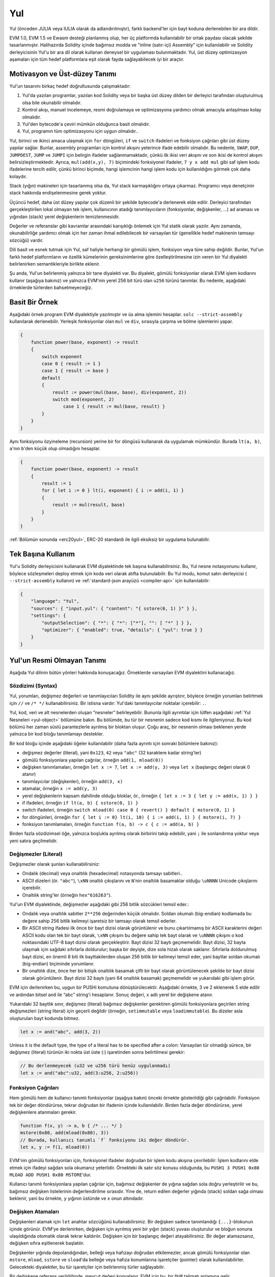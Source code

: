 .. _yul:

###
Yul
###

.. index:: ! assembly, ! asm, ! evmasm, ! yul, julia, iulia

Yul (önceden JULIA veya IULIA olarak da adlandırılmıştır), farklı backend'ler için bayt koduna derlenebilen bir ara dildir.

EVM 1.0, EVM 1.5 ve Ewasm desteği planlanmış olup, her üç platformda 
kullanılabilir bir ortak paydası olacak şekilde 
tasarlanmıştır. Halihazırda Solidity içinde bağımsız modda ve 
"inline (satır-içi) Assembly" için kullanılabilir ve Solidity derleyicisinin Yul'u bir ara dil olarak 
kullanan  deneysel bir uygulaması bulunmaktadır. Yul, üst düzey optimizasyon aşamaları için 
tüm hedef platformlara eşit olarak fayda sağlayabilecek  iyi bir araçtır.

Motivasyon ve Üst-düzey Tanımı
=====================================

Yul'un tasarımı birkaç hedef doğrultusunda çalışmaktadır:

1. Yul'da yazılan programlar, yazılan kod Solidity veya bir başka üst düzey dilden bir derleyici tarafından oluşturulmuş olsa bile okunabilir olmalıdır.
2. Kontrol akışı, manuel incelemeye, resmi doğrulamaya ve optimizasyona yardımcı olmak amacıyla anlaşılması kolay olmalıdır.
3. Yul'den bytecode'a çeviri mümkün olduğunca basit olmalıdır.
4. Yul, programın tüm optimizasyonu için uygun olmalıdır..

Yul, birinci ve ikinci amaca ulaşmak için ``for`` döngüleri, ``if`` ve ``switch`` ifadeleri 
ve fonksiyon çağrıları gibi üst düzey yapılar sağlar. Bunlar, assembly programları için 
kontrol akışını yeterince ifade edebilir olmalıdır.
Bu nedenle, ``SWAP``, ``DUP``, ``JUMPDEST``, ``JUMP`` ve ``JUMPI`` 
için belirgin ifadeler sağlanmamaktadır, çünkü ilk ikisi veri akışını ve 
son ikisi de kontrol akışını belirsizleştirmektedir. Ayrıca, ``mul(add(x,y), 7)`` biçimindeki fonksiyonel 
ifadeler, ``7 y x add mul`` gibi saf işlem kodu ifadelerine tercih edilir, 
çünkü birinci biçimde, hangi işlemcinin hangi işlem kodu için kullanıldığını görmek çok daha kolaydır.

Stack (yığın) makineleri için tasarlanmış olsa da, Yul stack karmaşıklığını ortaya çıkarmaz. 
Programcı veya denetçinin stack hakkında endişelenmesine gerek yoktur.

Üçüncü hedef, daha üst düzey yapılar çok düzenli 
bir şekilde bytecode'a derlenerek elde edilir.
Derleyici tarafından gerçekleştirilen lokal olmayan tek işlem,
kullanıcının atadığı tanımlayıcıların (fonksiyonlar, değişkenler, …) 
ad araması ve yığından (stack) yerel değişkenlerin temizlenmesidir.

Değerler ve referanslar gibi kavramlar arasındaki karışıklığı 
önlemek için Yul statik olarak yazılır. Aynı zamanda, 
okunabilirliğe yardımcı olmak için her zaman ihmal edilebilecek 
bir varsayılan tür (genellikle hedef makinenin tamsayı sözcüğü) vardır.

Dili basit ve esnek tutmak için Yul, saf haliyle herhangi 
bir gömülü işlem, fonksiyon veya türe sahip değildir.
Bunlar, Yul'un farklı hedef platformların ve özellik kümelerinin 
gereksinimlerine göre özelleştirilmesine izin veren 
bir Yul diyalekti belirlenirken semantikleriyle birlikte eklenir.

Şu anda, Yul'un belirlenmiş yalnızca bir tane diyalekti var. Bu diyalekt, 
gömülü fonksiyonlar olarak EVM işlem kodlarını kullanır (aşağıya bakınız) 
ve yalnızca EVM'nin yerel 256 bit türü olan ``u256`` türünü tanımlar. 
Bu nedenle, aşağıdaki örneklerde türlerden bahsetmeyeceğiz.


Basit Bir Örnek
==============

Aşağıdaki örnek program EVM diyalektiyle yazılmıştır ve üs alma işlemini hesaplar.
``solc --strict-assembly`` kullanılarak derlenebilir.
Yerleşik fonksiyonlar olan ``mul`` ve ``div``, sırasıyla çarpma ve bölme işlemlerini yapar.

.. code-block:: yul

    {
        function power(base, exponent) -> result
        {
            switch exponent
            case 0 { result := 1 }
            case 1 { result := base }
            default
            {
                result := power(mul(base, base), div(exponent, 2))
                switch mod(exponent, 2)
                    case 1 { result := mul(base, result) }
            }
        }
    }

Aynı fonksiyonu özyineleme (recursion) yerine bir for döngüsü 
kullanarak da uygulamak mümkündür. Burada ``lt(a, b)``, ``a``'nın ``b``'den küçük olup olmadığını hesaplar. 


.. code-block:: yul

    {
        function power(base, exponent) -> result
        {
            result := 1
            for { let i := 0 } lt(i, exponent) { i := add(i, 1) }
            {
                result := mul(result, base)
            }
        }
    }

:ref:`Bölümün sonunda <erc20yul>`, ERC-20 standardı ile ilgili eksiksiz bir uygulama bulunabilir.



Tek Başına Kullanım
=================

Yul'u Solidity derleyicisini kullanarak EVM diyalektinde tek başına kullanabilirsiniz. 
Bu, Yul nesne notasyonunu kullanır, böylece sözleşmeleri deploy etmek için koda veri 
olarak atıfta bulunulabilir. Bu Yul modu, komut satırı derleyicisi 
( ``--strict-assembly`` kullanın) ve :ref:`standard-json arayüzü <compiler-api>` için kullanılabilir:

.. code-block:: json

    {
        "language": "Yul",
        "sources": { "input.yul": { "content": "{ sstore(0, 1) }" } },
        "settings": {
            "outputSelection": { "*": { "*": ["*"], "": [ "*" ] } },
            "optimizer": { "enabled": true, "details": { "yul": true } }
        }
    }

.. uyarı::

    Yul aktif geliştirme aşamasındadır ve bayt kodu oluşturma, yalnızca hedef olarak EVM 1.0 
    ile Yul'un EVM diyalekti için tam olarak uygulanabilir.


Yul'un Resmi Olmayan Tanımı
===========================

Aşağıda Yul dilinin bütün yönleri hakkında konuşacağız. Örneklerde varsayılan EVM diyalektini kullanacağız.

Sözdizimi (Syntax)
------

Yul, yorumları, değişmez değerleri ve tanımlayıcıları Solidity ile aynı şekilde ayrıştırır,
böylece örneğin yorumları belirtmek için  ``//`` ve ``/* */`` kullanabilirsiniz.  
Bir istisna vardır: Yul'daki tanımlayıcılar noktalar içerebilir: ``.``.

Yul, kod, veri ve alt nesnelerden oluşan “nesneler” belirleyebilir. 
Bununla ilgili ayrıntılar için lütfen aşağıdaki :ref:`Yul Nesneleri <yul-object>` bölümüne bakın. 
Bu bölümde, bu tür bir nesnenin sadece kod kısmı ile ilgileniyoruz.
Bu kod bölümü her zaman süslü parantezlerle ayrılmış bir bloktan oluşur. 
Çoğu araç, bir nesnenin olması beklenen yerde yalnızca bir 
kod bloğu tanımlamayı destekler.

Bir kod bloğu içinde aşağıdaki öğeler kullanılabilir 
(daha fazla ayrıntı için sonraki bölümlere bakınız):

- değişmez değerler (literal), yani ``0x123``, ``42`` veya ``"abc"`` (32 karaktere kadar string'ler)
- gömülü fonksiyonlara yapılan çağrılar, örneğin ``add(1, mload(0))``
- değişken tanımlamaları, örneğin ``let x := 7``, ``let x := add(y, 3)`` veya ``let x`` (başlangıç değeri olarak 0 atanır)
- tanımlayıcılar (değişkenler), örneğin ``add(3, x)``
- atamalar, örneğin ``x := add(y, 3)``
- yerel değişkenlerin kapsam dahilinde olduğu bloklar, ör., örneğin ``{ let x := 3 { let y := add(x, 1) } }``
- if ifadeleri, örneğin ``if lt(a, b) { sstore(0, 1) }``
- switch ifadeleri, örneğin ``switch mload(0) case 0 { revert() } default { mstore(0, 1) }``
- for döngünleri, örneğin ``for { let i := 0} lt(i, 10) { i := add(i, 1) } { mstore(i, 7) }``
- fonksiyon tanımlamaları, örneğin ``function f(a, b) -> c { c := add(a, b) }``

Birden fazla sözdizimsel öğe, yalnızca boşlukla ayrılmış olarak birbirini 
takip edebilir, yani ``;`` ile sonlandırma yoktur veya yeni satıra geçilmelidir.

Değişmezler (Literal)
--------

Değişmezler olarak şunları kullanabilirsiniz:

- Ondalık (decimal) veya onaltılık (hexadecimal) notasyonda tamsayı sabitleri..

- ASCII dizeleri (ör. ``"abc"``), ``\xNN`` onaltılı çıkışlarını ve ``N``'nin onaltılık basamaklar olduğu ``\uNNNN`` Unicode çıkışlarını içerebilir.

- Onaltılık string'ler (örneğin ``hex"616263"``).

Yul'un EVM diyalektinde, değişmezler aşağıdaki gibi 256 bitlik sözcükleri temsil eder.:

- Ondalık veya onaltılık sabitler ``2**256`` değerinden küçük olmalıdır.
  Soldan okumalı (big-endian) kodlamada bu değere sahip 256 bitlik kelimeyi işaretsiz bir tamsayı olarak temsil ederler.

- Bir ASCII string ifadesi ilk önce bir bayt dizisi olarak görüntülenir 
  ve bunu çıkartılmamış bir ASCII karakterini değeri 
  ASCII kodu olan tek bir bayt olarak, ``\xNN`` çıkışını bu değere sahip tek bayt olarak
  ve ``\uNNNN`` çıkışını o kod noktasındaki UTF-8 bayt dizisi olarak gerçekleştirir.
  Bayt dizisi 32 baytı geçmemelidir. 
  Bayt dizisi, 32 bayta ulaşmak için sağdaki sıfırlarla doldurulur; 
  başka bir deyişle, dize sola hizalı olarak saklanır. Sıfırlarla doldurulmuş bayt dizisi, 
  en önemli 8 biti ilk bayttakilerden oluşan 256 bitlik bir kelimeyi temsil eder, 
  yani baytlar soldan okumalı (big-endian) biçiminde yorumlanır.

- Bir onaltılık dize, önce her bir bitişik onaltılık basamak çifti 
  bir bayt olarak görüntülenecek şekilde bir bayt dizisi olarak görüntülenir. 
  Bayt dizisi 32 baytı (yani 64 onaltılık basamak) geçmemelidir ve yukarıdaki gibi işlem görür.

EVM için derlenirken bu, uygun bir PUSHi komutuna dönüştürülecektir. 
Aşağıdaki örnekte, 3 ve 2 eklenerek 5 elde edilir 
ve ardından bitsel ``and`` ile “abc” string'i hesaplanır. 
Sonuç değeri, ``x`` adlı yerel bir değişkene atanır.

Yukarıdaki 32 baytlık sınır, değişmez (literal) bağımsız değişkenler gerektiren gömülü 
fonksiyonlara geçirilen string değişmezleri (string literal) için geçerli değildir 
(örneğin, ``setimmutable`` veya ``loadimmutable``). Bu dizeler asla oluşturulan bayt kodunda bitmez.

.. code-block:: yul

    let x := and("abc", add(3, 2))

Unless it is the default type, the type of a literal
has to be specified after a colon:
Varsayılan tür olmadığı sürece, bir değişmez (literal) türünün 
iki nokta üst üste (:) işaretinden sonra belirtilmesi gerekir:

.. code-block:: yul

    // Bu derlenmeyecek (u32 ve u256 türü henüz uygulanmadı)
    let x := and("abc":u32, add(3:u256, 2:u256))


Fonksiyon Çağrıları
--------------

Hem gömülü hem de kullanıcı tanımlı fonksiyonlar (aşağıya bakın)
önceki örnekte gösterildiği gibi çağrılabilir.
Fonksiyon tek bir değer döndürürse, tekrar doğrudan bir ifadenin 
içinde kullanılabilir. Birden fazla değer döndürürse, 
yerel değişkenlere atanmaları gerekir.

.. code-block:: yul

    function f(x, y) -> a, b { /* ... */ }
    mstore(0x80, add(mload(0x80), 3))
    // Burada, kullanıcı tanımlı `f` fonksiyonu iki değer döndürür.
    let x, y := f(1, mload(0))

EVM'nin gömülü fonksiyonları için, fonksiyonel ifadeler 
doğrudan bir işlem kodu akışına çevrilebilir: 
İşlem kodlarını elde etmek için ifadeyi sağdan sola 
okumanız yeterlidir. Örnekteki ilk satır söz konusu olduğunda, 
bu ``PUSH1 3 PUSH1 0x80 MLOAD ADD PUSH1 0x80 MSTORE``'dur.

Kullanıcı tanımlı fonksiyonlara yapılan çağrılar için, 
bağımsız değişkenler de yığına sağdan sola doğru yerleştirilir 
ve bu, bağımsız değişken listelerinin değerlendirilme sırasıdır. 
Yine de, return edilen değerler yığında (stack) soldan sağa olması beklenir, 
yani bu örnekte, ``y`` yığının üstünde ve ``x`` onun altındadır.

Değişken Atamaları
---------------------

Değişkenleri atamak için ``let`` anahtar sözcüğünü kullanabilirsiniz. 
Bir değişken sadece tanımlandığı ``{...}``-blokunun içinde görünür. 
EVM'ye derlenirken, değişken için ayrılmış yeni bir yığın (stack) 
yuvası oluşturulur ve bloğun sonuna ulaşıldığında otomatik 
olarak tekrar kaldırılır. Değişken için bir başlangıç 
değeri atayabilirsiniz. Bir değer atamazsanız, 
değişken sıfıra eşitlenerek başlatılır.

Değişkenler yığında depolandığından, belleği veya hafızayı 
doğrudan etkilemezler, ancak gömülü fonksiyonlar olan ``mstore``, 
``mload``, ``sstore`` ve ``sload``'da belleğe veya hafıza 
konumlarına işaretçiler (pointer) olarak kullanılabilirler. Gelecekteki 
diyalektler, bu tür işaretçiler için belirlenmiş türler sağlayabilir.

Bir değişkene referans verildiğinde, mevcut değeri kopyalanır. 
EVM için bu, bir ``DUP`` talimatı anlamına gelir.

.. code-block:: yul

    {
        let zero := 0
        let v := calldataload(zero)
        {
            let y := add(sload(v), 1)
            v := y
        } // y burada "serbest bırakılmıştır"
        sstore(v, zero)
    } // v ve sıfır burada "serbest bırakılmıştır"


Atanan değişkenin varsayılan (default) türden farklı bir türde olması gerekiyorsa, 
iki nokta üst üste işareti ile bunu belirtirsiniz. Ayrıca, birden 
çok değer döndüren bir fonksiyon çağrısından atama yaptığınızda, 
tek bir ifadede birden çok değişken atayabilirsiniz.

.. code-block:: yul

    // Bu derlenmeyecek (u32 ve u256 türü henüz uygulanmadı)
    {
        let zero:u32 := 0:u32
        let v:u256, t:u32 := f()
        let x, y := g()
    }

Optimize edici ayarlarına bağlı olarak derleyici, 
değişken hala kod bloğu kapsamında olsa bile, son kez kullanıldıktan 
sonra yığın yuvalarını serbest bırakabilir.


Atamalar
-----------

Değişkenler, tanımlarından sonra ``:=`` operatörü kullanılarak 
atanabilir. Aynı anda birden fazla değişken atamak mümkündür. 
Bunun için değerlerin sayı ve türlerinin eşleşmesi gerekir. 
Birden çok return parametresi olan bir fonksiyondan döndürülen 
değerleri atamak istiyorsanız, birden çok değişken 
tanımlamanız gerekir. Aynı değişken, bir atamanın 
sol tarafında birden çok kez bulunamaz, 
örn. ``x, x := f()`` geçersizdir.

.. code-block:: yul

    let v := 0
    // v değişkenini tekrar atama
    v := 2
    let t := add(v, 2)
    function f() -> a, b { }
    // birden çok değer atama
    v, t := f()


If
--

if ifadesi, koşullu olarak kod çalıştırmak için kullanılabilir. 
“else” bloğu tanımlanamaz. Birden fazla alternatife ihtiyacınız varsa, 
bunun yerine "switch" kullanmayı düşünebilirsiniz (aşağıya göz atın).

.. code-block:: yul

    if lt(calldatasize(), 4) { revert(0, 0) }

Kod bloğu için süslü parantez gereklidir.

Switch
------

if ifadesinin genişletilmiş bir versiyonu olarak bir switch 
ifadesi kullanabilirsiniz. Switch, bir ifadenin değerini alır ve onu birkaç 
değişmez sabitle karşılaştırır. Eşleşen sabite karşılık gelen kısım değerlendirmeye alınır. 
Diğer programlama dillerinin aksine, güvenlik nedeniyle, kontrol akışı 
bir durumdan diğerine devam etmez. Değişmez sabitlerin hiçbiri eşleşmezse 
alınan ve ``default`` olarak adlandırılan bir varsayılan ifade veya bir alternatif durum olabilir.

.. code-block:: yul

    {
        let x := 0
        switch calldataload(4)
        case 0 {
            x := calldataload(0x24)
        }
        default {
            x := calldataload(0x44)
        }
        sstore(0, div(x, 2))
    }

Switch ifadesindeki case'ler süslü parantezle çevrelenmez, ancak case'lerin kod blokları
için süslü parantezle çevreleme zorunluluğu vardır.

Döngüler (Loop)
-----

Yul, bir başlatma bölümü, bir koşul, 
bir iterasyon sonrası bölümü ve bir kod gövdesi içeren
döngüleri destekler. Koşul bölümü bir ifade 
olmalıdır, diğer üçü ise bloklar şeklindedir. Başlatma bölümünde herhangi 
bir değişken en üst düzeyde atanırsa, bu 
değişkenlerin kapsamı döngünün diğer tüm bölümlerine kadar genişler.

``break`` ve ``continue`` ifadeleri kod gövdesinde sırasıyla döngüden çıkmak 
veya iterasyon sonrası bölümüne atlamak için kullanılabilir.

Aşağıdaki örnek, bellekteki bir alanın toplamını hesaplar.

.. code-block:: yul

    {
        let x := 0
        for { let i := 0 } lt(i, 0x100) { i := add(i, 0x20) } {
            x := add(x, mload(i))
        }
    }

For döngüleri, while döngülerinin yerine de kullanılabilir: 
Başlatma ve iterasyon sonrası bölümlerini boş bırakmanız yeterlidir.

.. code-block:: yul

    {
        let x := 0
        let i := 0
        for { } lt(i, 0x100) { } {     // while(i < 0x100)
            x := add(x, mload(i))
            i := add(i, 0x20)
        }
    }

Fonksiyon Atamaları
---------------------

Yul, fonksiyonların tanımlanmasına izin verir. Bunlar, hiçbir zaman bir 
sözleşmenin harici arayüzünün parçası olmadıkları ve Solidity fonksiyonlarından ayrı 
bir ad alanının parçası oldukları için Solidity'deki fonksiyonlarla karıştırılmamalıdır.

EVM için, Yul fonksiyonları bağımsız değişkenlerini (ve bir return PC'sini) 
yığından alır ve ayrıca sonuçları yığına koyar. 
Kullanıcı tanımlı fonksiyonlar ve gömülü fonksiyonlar tam olarak aynı şekilde çağrılır.

Fonksiyonlar herhangi bir yerde tanımlanabilir ve tanımlandıkları 
blokta görülebilir olurlar. Bir fonksiyonun içinde, o fonksiyonun 
dışında tanımlanan yerel değişkenlere erişemezsiniz.

Fonksiyonlar, Solidity'ye benzer şekilde parametreleri atar ve değişkenleri döndürür. 
Bir değer döndürmek için, onu return değişken(ler)ine atarsınız.

Birden çok değer döndüren bir fonksiyonu çağırırsanız, bunları
 ``a, b := f(x)`` veya ``let a, b := f(x)`` kullanarak birden çok değişkene atamanız gerekir.

``leave`` ifadesi, geçerli fonksiyondan çıkmak için kullanılabilir. 
Diğer dillerdeki ``return`` ifadesi gibi çalışır, sadece döndürmek için 
bir değer almaz, sadece fonksiyonlardan çıkar ve fonksiyon, dönüş (return) 
değişkenlerine o anda atanmış olan değerleri döndürür.

EVM diyalektinin, yalnızca geçerli yul fonksiyonundan değil, 
tam çalıştırma bağlamından (dahili mesaj çağrısı) çıkan 
``return`` adlı gömülü bir fonksiyonu olduğunu unutmayın.

Aşağıdaki örnek, power adlı fonksiyonun kare-ve-çarpma yöntemiyle bir uygulamasıdır.

.. code-block:: yul

    {
        function power(base, exponent) -> result {
            switch exponent
            case 0 { result := 1 }
            case 1 { result := base }
            default {
                result := power(mul(base, base), div(exponent, 2))
                switch mod(exponent, 2)
                    case 1 { result := mul(base, result) }
            }
        }
    }

Yul Tanımlaması
====================

Bu bölüm Yul kodunu resmi olarak açıklar. Yul kodu genellikle 
kendi bölümlerinde açıklandığı üzere Yul nesnelerinin içine yerleştirilir.

.. code-block:: none

    Block = '{' Statement* '}'
    Statement =
        Block |
        FunctionDefinition |
        VariableDeclaration |
        Assignment |
        If |
        Expression |
        Switch |
        ForLoop |
        BreakContinue |
        Leave
    FunctionDefinition =
        'function' Identifier '(' TypedIdentifierList? ')'
        ( '->' TypedIdentifierList )? Block
    VariableDeclaration =
        'let' TypedIdentifierList ( ':=' Expression )?
    Assignment =
        IdentifierList ':=' Expression
    Expression =
        FunctionCall | Identifier | Literal
    If =
        'if' Expression Block
    Switch =
        'switch' Expression ( Case+ Default? | Default )
    Case =
        'case' Literal Block
    Default =
        'default' Block
    ForLoop =
        'for' Block Expression Block Block
    BreakContinue =
        'break' | 'continue'
    Leave = 'leave'
    FunctionCall =
        Identifier '(' ( Expression ( ',' Expression )* )? ')'
    Identifier = [a-zA-Z_$] [a-zA-Z_$0-9.]*
    IdentifierList = Identifier ( ',' Identifier)*
    TypeName = Identifier
    TypedIdentifierList = Identifier ( ':' TypeName )? ( ',' Identifier ( ':' TypeName )? )*
    Literal =
        (NumberLiteral | StringLiteral | TrueLiteral | FalseLiteral) ( ':' TypeName )?
    NumberLiteral = HexNumber | DecimalNumber
    StringLiteral = '"' ([^"\r\n\\] | '\\' .)* '"'
    TrueLiteral = 'true'
    FalseLiteral = 'false'
    HexNumber = '0x' [0-9a-fA-F]+
    DecimalNumber = [0-9]+


Dilbilgisi ile İlgili Kısıtlamalar
---------------------------

Doğrudan dilbilgisi tarafından dayatılanların dışında, 
aşağıdaki kısıtlamalar geçerlidir:

Switc ifadelerinin en az bir case'i (durumu) olmalıdır (default case dahil). 
Tüm case değerlerinin aynı türe ve farklı değerlere sahip olması gerekir. 
İfade türünün tüm olası değerleri kapsam dahilindeyse, default bir case 
ifadesine izin verilmez (yani, hem doğru hem de yanlış bir duruma sahip 
bir ``bool`` ifadesine sahip bir switch, default bir case'e izin vermez).

Her ifade sıfır veya daha fazla değer olarak ele alınır. 
Tanımlayıcılar (identifier) ve Değişmez Değerler (literal) tam 
bir değer olarak ele alınır ve fonksiyon çağrıları, 
çağrılan fonksiyonun return değişkenlerinin sayısına eşit sayıda değer olarak ele alınır.

Değişken bildirimlerinde ve atamalarında, 
eğer varsa sağ taraftaki ifadenin, 
sol taraftaki değişkenlerin sayısına eşit sayıda değer alması gerekir. 
Bu, birden fazla değeri ele alan bir ifadeye 
izin verilen tek durumdur. Aynı değişken 
adı, bir atamanın veya değişken bildiriminin 
sol tarafında birden fazla olamaz.

Aynı zamanda komut olan ifadeler (yani blok seviyesinde) 
0 değeri olarak değerlendirilmelidir.

Diğer tüm durumlarda, ifadeler tam olarak tek bir değere göre ele alınmalıdır.

``continue`` veya ``break`` ifadesi yalnızca aşağıdaki gibi bir for-loop gövdesi içinde kullanılabilir. 
İfadeyi içeren en içteki loop döngüsünü düşünün. 
Döngü ve ifade aynı fonksiyonda olmalı veya her ikisi de en üst seviyede olmalıdır. 
İfade, loop döngüsünün gövde bloğunda olmalıdır; 
döngünün başlatma bloğunda veya güncelleme bloğunda olamaz. 
Bu kısıtlamanın yalnızca ``continue`` veya ``break`` deyimini içeren en 
içteki döngü için geçerli olduğunu vurgulamakta fayda var: 
bu en içteki döngü (loop) ve dolayısıyla ``continue`` veya ``break`` ifadesi, 
bir dış döngünün herhangi bir yerinde, muhtemelen bir dış döngünün başlatma bloğunda 
veya güncelleme bloğunda görünebilir. Örneğin, aşağıdakiler yasaldır, çünkü ``break``, 
dış döngünün güncelleme bloğunda da meydana gelmesine rağmen, 
iç döngünün gövde bloğunda meydana gelir:

.. code-block:: yul

    for {} true { for {} true {} { break } }
    {
    }

For döngüsünün koşul kısmı tam olarak bir değere göre değerlendirilmelidir.

``leave`` ifadesi yalnızca bir fonksiyon içinde kullanılabilir.

Fonksiyonlar, döngü başlatma blokları söz konusu olduğunda herhangi bir yerde tanımlanamaz.

Değişmezler kendi türlerinden daha büyük olamaz. Tanımlanan en büyük tür 256 bit genişliğindedir.

Atamalar ve fonksiyon çağrıları sırasında ilgili değerlerin türlerinin eşleşmesi gerekir. 
Örtülü (implicit) tür dönüşümü yoktur. Genel olarak tür dönüştürme, yalnızca diyalekt 
bir türün değerini alan ve farklı bir türün değerini döndüren 
uygun bir gömülü fonksiyon sağladığında gerçekleştirilebilir.

Kapsam Belirleme Kuralları
-------------

Yul'daki kapsamlar (scope) Bloklara bağlıdır (fonksiyonlar ve aşağıda açıklandığı 
gibi for döngüsü hariç) ve tüm bildirimler 
(``FunctionDefinition``, ``VariableDeclaration``) 
bu kapsamlara yeni tanımlayıcılar (identifier) getirir.

Tanımlayıcılar, tanımlandıkları blokta görünürler 
(tüm alt düğümler ve alt bloklar dahil): fonksiyonlar tüm blokta 
(hatta tanımlandıkları yerden önce bile) görünürken, değişkenler 
yalnızca ``VariableDeclaration``'dan sonraki ifadeden başlayarak görünür.

Özellikle, değişkenlere kendi değişken 
atamalarının sağ tarafında referans verilemez. 
Fonksiyonlara, atamalarından önce 
referans verilebilir (eğer görünürlerse).


Genel kapsam belirleme kuralının bir istisnası olarak, 
for döngüsünün  "init" bölümünün (ilk blok) kapsamı, for döngüsünün diğer tüm bölümlerini içine alır. 
Bu, init bölümünde bildirilen (ancak init parçasının içindeki bir bloğun içerisinde değil) 
değişkenlerin ve fonksiyonların for döngüsünün diğer tüm bölümlerinde görünür olduğu anlamına gelir.

For döngüsünün diğer bölümlerinde bildirilen tanımlayıcılar, normal 
sözdizimsel kapsam belirleme kurallarına uyar.

Bu demektir ki ``for { I... } C { P... } { B... }`` şeklindeki bir for döngüsü
 ``{ I... for {} C { P... } { B... } }`` ifadesine eşittir.

Fonksiyonların parametreleri ve return parametreleri fonksiyon 
gövdesinde görünür ve isimleri farklı olmalıdır.

Fonksiyonların içinde, o fonksiyonun dışında bildirilen 
bir değişkene referans vermek mümkün değildir.

Gölgelemeye (shadowing) izin verilmez, yani aynı ada sahip başka bir tanımlayıcının da 
görünür olduğu bir noktada, geçerli işlevin dışında bildirildiği için 
ona başvurmak mümkün olmasa bile bir tanımlayıcı (identifier) atayamazsınız.

Resmi Şartname
--------------------

AST'nin çeşitli düğümlerinde aşırı yüklenmiş bir E değerlendirme fonksiyonu 
sağlayarak resmi olarak Yul'u tanımlarız. Gömülü fonksiyonların yan etkileri olabileceğinden, 
E iki durum nesnesini (state object) ve AST düğümünü alır ve iki yeni durum 
nesnesi ve değişken sayıda başka değer döndürür. 
Bu iki durum nesnesinden birisi global durum nesnesi 
(EVM bağlamında blok zincirinin belleği, depolanması ve durumudur) 
ve diğeri de yerel durum nesnesidir 
(yerel değişkenlerin durumu, yani EVM'deki yığının bir bölümü).

AST düğümü bir ifadeyse, E iki durum nesnesini ve ``break``, ``continue`` ve ``leave`` 
komutları için kullanılan bir "mod"u döndürür. 
AST düğümü bir ifadeyse, E, iki durum nesnesini 
ve ifadenin değerlendirdiği sayıda değeri döndürür.


Bu üst düzey açıklama için global durumun (state) kesin hatları belirtilmemiştir. 
L yerel durumu , ``i`` tanımlayıcılarının ``L[i] = v`` olarak 
gösterilen ``v`` değerlerine eşlenmesidir.

Bir ``v`` tanımlayıcısı (identifier) için, tanımlayıcının adı ``$v`` olsun.

AST düğümleri (node) için bir destructuring notasyonu kullanacağız.

.. code-block:: none

    E(G, L, <{St1, ..., Stn}>: Block) =
        let G1, L1, mode = E(G, L, St1, ..., Stn)
        L2, L1'in L tanımlayıcılarına bir kısıtlaması olsun
        G1, L2, mode
    E(G, L, St1, ..., Stn: Statement) =
        if n is zero:
            G, L, regular
        else:
            let G1, L1, mode = E(G, L, St1)
            eğer mode regular ise
                E(G1, L1, St2, ..., Stn)
            değilse
                G1, L1, mode
    E(G, L, FunctionDefinition) =
        G, L, regular
    E(G, L, <let var_1, ..., var_n := rhs>: VariableDeclaration) =
        E(G, L, <var_1, ..., var_n := rhs>: Assignment)
    E(G, L, <let var_1, ..., var_n>: VariableDeclaration) =
        L1 in L nin kopyası olduğu durumda L1[$var_i] = 0 for i = 1, ..., n
        G, L1, regular
    E(G, L, <var_1, ..., var_n := rhs>: Assignment) =
        let G1, L1, v1, ..., vn = E(G, L, rhs)
        L2 nin L1 in kopyası olduğu durumda L2[$var_i] = vi for i = 1, ..., n
        G, L2, regular
    E(G, L, <for { i1, ..., in } condition post body>: ForLoop) =
        if n >= 1:
            let G1, L, mode = E(G, L, i1, ..., in)
            // mode regular olmalı veya sözdizimsel kısıtlamalar nedeniyle terk edilmelidir
            eğer mode leave ise o zaman
                G1, L1 değişkenleri L, leave değişkenlerine kısıtlıdır
            değilse
                let G2, L2, mode = E(G1, L1, for {} condition post body)
                G2, L2 değişkenleri L, mode değişkenlerine kısıtlıdır
        else:
            let G1, L1, v = E(G, L, condition)
            if v is false:
                G1, L1, regular
            else:
                let G2, L2, mode = E(G1, L, body)
                if mode is break:
                    G2, L2, regular
                otherwise if mode is leave:
                    G2, L2, leave
                else:
                    G3, L3, mode = E(G2, L2, post)
                    if mode is leave:
                        G2, L3, leave
                    otherwise
                        E(G3, L3, for {} condition post body)
    E(G, L, break: BreakContinue) =
        G, L, break
    E(G, L, continue: BreakContinue) =
        G, L, continue
    E(G, L, leave: Leave) =
        G, L, leave
    E(G, L, <if condition body>: If) =
        let G0, L0, v = E(G, L, condition)
        if v is true:
            E(G0, L0, body)
        else:
            G0, L0, regular
    E(G, L, <switch condition case l1:t1 st1 ... case ln:tn stn>: Switch) =
        E(G, L, switch condition case l1:t1 st1 ... case ln:tn stn default {})
    E(G, L, <switch condition case l1:t1 st1 ... case ln:tn stn default st'>: Switch) =
        let G0, L0, v = E(G, L, condition)
        // i = 1 .. n
        // Değişmezleri (literal) değerlendirin, bağlam önemli değil
        let _, _, v1 = E(G0, L0, l1)
        ...
        let _, _, vn = E(G0, L0, ln)
        vi = v olacak şekilde en küçük i varsa:
            E(G0, L0, sti)
        else:
            E(G0, L0, st')

    E(G, L, <name>: Identifier) =
        G, L, L[$name]
    E(G, L, <fname(arg1, ..., argn)>: FunctionCall) =
        G1, L1, vn = E(G, L, argn)
        ...
        G(n-1), L(n-1), v2 = E(G(n-2), L(n-2), arg2)
        Gn, Ln, v1 = E(G(n-1), L(n-1), arg1)
        Let <function fname (param1, ..., paramn) -> ret1, ..., retm block>
        be the function of name $fname visible at the point of the call.
        Let L' be a new local state such that
        L'[$parami] = vi and L'[$reti] = 0 for all i.
        Let G'', L'', mode = E(Gn, L', block)
        G'', Ln, L''[$ret1], ..., L''[$retm]
    E(G, L, l: StringLiteral) = G, L, str(l),
        burada str, EVM diyalekti için yukarıdaki 'Değişmezler' bölümünde 
        tanımlanan string değerlendirme fonksiyonudur.
    E(G, L, n: HexNumber) = G, L, hex(n)
        burada hex, bir onaltılık (hexadecimal) basamak dizisini soldan okumalı (big endian) 
        değerine dönüştüren onaltılık değerlendirme fonksiyonudur.
    E(G, L, n: DecimalNumber) = G, L, dec(n),
        where dec is the decimal evaluation function,
        which turns a sequence of decimal digits into their big endian value
        burada dec, ondalık (decimal) basamak dizisini soldan okumalı (büyük endian) değerine 
        dönüştüren ondalık değerlendirme fonksiyonudur.

.. _opcodes:

EVM Dialect
-----------

Yul'un varsayılan lehçesi şu anda EVM'nin mevcut sürümü için olan EVM lehçesidir.
 EVM'nin bir sürümü ile birlikte. Bu lehçede kullanılabilen tek tür, 
 Ethereum Sanal Makinesinin 256 bit yerel türü olan ``u256``'dır. 
 Bu tür, lehçenin varsayılan türü olduğu için görmezden gelinebilir.

Aşağıdaki tablo tüm gömülü fonksiyonları (EVM sürümüne bağlı olarak) 
listeler ve fonksiyonun / işlem kodunun semantiğinin kısa bir 
açıklamasını sunar. Bu belge, Ethereum sanal makinesinin tam bir açıklaması 
olmak istemediği için kesin semantikleriyle ilgileniyorsanız, 
lütfen farklı bir belgeye bakınız.

``-`` ile işaretlenen işlem kodları bir sonuç döndürmez ve diğerleri tam olarak bir değer döndürür. 
``F``, ``H``, ``B``, ``C``, ``I`` ve ``L`` ile işaretlenen işlem kodları sırasıyla Frontier, Homestead, 
Byzantium, Constantinople, Istanbul veya London'dan beri mevcuttur.

Aşağıda, ``mem[a...b)``, ``a`` konumundan başlayan ancak ``b`` konumuna kadar 
olmayan bellek baytlarını belirtir ve ``storage[p]``, ``p`` yuvasındaki depolama içeriğini belirtir.

Yul, yerel değişkenleri ve kontrol akışını yönettiğinden, 
bu özelliklere müdahale eden işlem kodları mevcut değildir. Bu, ``dup`` ve ``swap`` talimatlarının 
yanı sıra ``jump`` talimatlarını, etiketleri ve ``push`` talimatlarını içerir.

+-------------------------+-----+---+-----------------------------------------------------------------+
| Komut                   |     |   | Açıklama                                                        |
+=========================+=====+===+=================================================================+
| stop()                  | `-` | F | çalışmayı durdurur, return(0, 0) ile eşdeğerdir                 |
+-------------------------+-----+---+-----------------------------------------------------------------+
| add(x, y)               |     | F | x + y                                                           |
+-------------------------+-----+---+-----------------------------------------------------------------+
| sub(x, y)               |     | F | x - y                                                           |
+-------------------------+-----+---+-----------------------------------------------------------------+
| mul(x, y)               |     | F | x * y                                                           |
+-------------------------+-----+---+-----------------------------------------------------------------+
| div(x, y)               |     | F | x / y veya 0 eğer y == 0 ise                                    |
+-------------------------+-----+---+-----------------------------------------------------------------+
| sdiv(x, y)              |     | F | x / y, ikinin tümleyenindeki işaretli sayılar için,             |
|                         |     |   | y == 0 ise 0                                                    |
+-------------------------+-----+---+-----------------------------------------------------------------+
| mod(x, y)               |     | F | x % y, y == 0 ise 0                                             |
+-------------------------+-----+---+-----------------------------------------------------------------+
| smod(x, y)              |     | F | x % y, ikinin tümleyenindeki işaretli sayılar için,             |
|                         |     |   | y == 0 ise 0                                                    |
+-------------------------+-----+---+-----------------------------------------------------------------+
| exp(x, y)               |     | F | x in y ninci kuvveti                                            |
+-------------------------+-----+---+-----------------------------------------------------------------+
| not(x)                  |     | F | x'in bit düzeyinde "değil"i (x'in her biti reddedilir)          |
+-------------------------+-----+---+-----------------------------------------------------------------+
| lt(x, y)                |     | F | x < y ise 1, değilse 0                                          |
+-------------------------+-----+---+-----------------------------------------------------------------+
| gt(x, y)                |     | F | x > y ise 1, 0 değilse 0                                        |
+-------------------------+-----+---+-----------------------------------------------------------------+
| slt(x, y)               |     | F | x < y ise 1, değilse 0, ikinin tümleyenindeki                   |
|                         |     |   | işaretli sayılar için                                           |
+-------------------------+-----+---+-----------------------------------------------------------------+
| sgt(x, y)               |     | F | x > y ise 1, değilse 0, ikinin tümleyenindeki                   |
|                         |     |   | işaretli sayılar için                                           |
+-------------------------+-----+---+-----------------------------------------------------------------+
| eq(x, y)                |     | F | x == y ise 1, değilse 0                                         |
+-------------------------+-----+---+-----------------------------------------------------------------+
| iszero(x)               |     | F | x == 0 ise 1, değilse 0                                         |
+-------------------------+-----+---+-----------------------------------------------------------------+
| and(x, y)               |     | F | x ve y için bit düzeyinde "and"                                 |
+-------------------------+-----+---+-----------------------------------------------------------------+
| or(x, y)                |     | F | x ve y için bit düzeyinde "or"                                  |
+-------------------------+-----+---+-----------------------------------------------------------------+
| xor(x, y)               |     | F | x ve y için bit düzeyinde "xor"                                 |
+-------------------------+-----+---+-----------------------------------------------------------------+
| byte(n, x)              |     | F | x'in n. baytı, burada en önemli bayt 0. bayttır                 |
+-------------------------+-----+---+-----------------------------------------------------------------+
| shl(x, y)               |     | C | y ile x bit sola mantıksal kaydırma                             |
+-------------------------+-----+---+-----------------------------------------------------------------+
| shr(x, y)               |     | C | y ile x bit sağa mantıksal kaydırma                             |
+-------------------------+-----+---+-----------------------------------------------------------------+
| sar(x, y)               |     | C |  işaretli aritmetik kaydırma sağa y ile x bit                   |
+-------------------------+-----+---+-----------------------------------------------------------------+
| addmod(x, y, m)         |     | F | (x + y) % m keyfi kesinlikli aritmetik ile, m == 0 ise 0        |
+-------------------------+-----+---+-----------------------------------------------------------------+
| mulmod(x, y, m)         |     | F | (x * y) % m keyfi kesinlikli aritmetik ile, m == 0 ise 0        |
+-------------------------+-----+---+-----------------------------------------------------------------+
| signextend(i, x)        |     | F | işaret, en önemsizden başlayarak (i*8+7). bitten                |
|                         |     |   | başlayarak genişler                                             |
+-------------------------+-----+---+-----------------------------------------------------------------+
| keccak256(p, n)         |     | F | keccak(mem[p...(p+n)))                                          |
+-------------------------+-----+---+-----------------------------------------------------------------+
| pc()                    |     | F | koddaki geçerli konum                                           |
+-------------------------+-----+---+-----------------------------------------------------------------+
| pop(x)                  | `-` | F | x değerini at                                                   |
+-------------------------+-----+---+-----------------------------------------------------------------+
| mload(p)                |     | F | mem[p...(p+32))                                                 |
+-------------------------+-----+---+-----------------------------------------------------------------+
| mstore(p, v)            | `-` | F | mem[p...(p+32)) := v                                            |
+-------------------------+-----+---+-----------------------------------------------------------------+
| mstore8(p, v)           | `-` | F | mem[p] := v & 0xff (yalnızca tek bir baytı değiştirir)          |
+-------------------------+-----+---+-----------------------------------------------------------------+
| sload(p)                |     | F | storage[p]                                                      |
+-------------------------+-----+---+-----------------------------------------------------------------+
| sstore(p, v)            | `-` | F | storage[p] := v                                                 |
+-------------------------+-----+---+-----------------------------------------------------------------+
| msize()                 |     | F | bellek boyutu, yani erişilen en büyük bellek indeksi            |
+-------------------------+-----+---+-----------------------------------------------------------------+
| gas()                   |     | F | gaz hala uygulama için kullanılabilir                           |
+-------------------------+-----+---+-----------------------------------------------------------------+
| address()               |     | F | mevcut sözleşmenin / uygulama bağlamının adresi                 |
+-------------------------+-----+---+-----------------------------------------------------------------+
| balance(a)              |     | F | a adresindeki wei bakiyesi                                      |
+-------------------------+-----+---+-----------------------------------------------------------------+
| selfbalance()           |     | I |  balance(address()) ile eşdeğer, ancak daha ucuz                |
+-------------------------+-----+---+-----------------------------------------------------------------+
| caller()                |     | F | sender'ı çağırır (``delegatecall``'u' hariç tutarak)            |
+-------------------------+-----+---+-----------------------------------------------------------------+
| callvalue()             |     | F | mevcut çağrı ile birlikte gönderilen wei                        |
+-------------------------+-----+---+-----------------------------------------------------------------+
| calldataload(p)         |     | F | p konumundan başlayan çağrı verileri (32 bayt)                  |
+-------------------------+-----+---+-----------------------------------------------------------------+
| calldatasize()          |     | F | bayt cinsinden çağrı verilerinin boyutu                         |
+-------------------------+-----+---+-----------------------------------------------------------------+
| calldatacopy(t, f, s)   | `-` | F | f konumundaki çağrı verilerinden t konumundaki                  |
|                         |     |   | mem'e s bayt kopyalayın                                         |
+-------------------------+-----+---+-----------------------------------------------------------------+
| codesize()              |     | F | mevcut sözleşme / uygulama bağlamının kodunun boyutu            |
+-------------------------+-----+---+-----------------------------------------------------------------+
| codecopy(t, f, s)       | `-` | F | s baytını f konumundaki koddan t konumundaki mem'e kopyalayın   |
+-------------------------+-----+---+-----------------------------------------------------------------+
| extcodesize(a)          |     | F | a adresindeki kodun boyutu                                      |
+-------------------------+-----+---+-----------------------------------------------------------------+
| extcodecopy(a, t, f, s) | `-` | F | codecopy(t, f, s) gibi ama a adresindeki kodu alır              |
+-------------------------+-----+---+-----------------------------------------------------------------+
| returndatasize()        |     | B | son returndata'nın boyutu                                       |
+-------------------------+-----+---+-----------------------------------------------------------------+
| returndatacopy(t, f, s) | `-` | B | f konumundaki returndata'dan t konumundaki mem'e                |
|                         |     |   | s bayt kopyalayın                                               |
+-------------------------+-----+---+-----------------------------------------------------------------+
| extcodehash(a)          |     | C | a adresinin hash kodu                                           |
+-------------------------+-----+---+-----------------------------------------------------------------+
| create(v, p, n)         |     | F | mem[p...(p+n)) koduyla yeni sözleşme oluştur ve v wei gönder    |
|                         |     |   | ve yeni adresi return et; hata durumunda 0 döndürür             |
+-------------------------+-----+---+-----------------------------------------------------------------+
| create2(v, p, n, s)     |     | C | keccak256(0xff . this .s .keccak256(mem[p…(p+n))) adresinde     |
|                         |     |   | mem[p…(p+n)) koduyla yeni sözleşme oluşturun ve v wei gönderin  |
|                         |     |   | ve yeni adresi döndürün, burada 0xff 1 baytlık bir değerdir,    |
|                         |     |   | bu 20 baytlık bir değer olarak mevcut sözleşmenin adresidir ve  |
|                         |     |   | s, soldan okumalı (big-endian) 256 bitlik bir değerdir;         |
|                         |     |   | hata durumunda 0 döndürür                                       |
+-------------------------+-----+---+-----------------------------------------------------------------+
| call(g, a, v, in,       |     | F | a adresindeki mem[in…(in+insize) girişli                        |
| insize, out, outsize)   |     |   | çağrı sözleşmesi, g gaz, v wei ve                               |
|                         |     |   | mem[out...(out+outsize)) ise çıkış alanı                        |
|                         |     |   | hata durumunda 0 döndürür (örn. gazın bitmesi) başarı durumunda |
|                         |     |   | ise 1 döndürür :ref:`Daha fazla bilgi <yul-call-return-area>`   |
+-------------------------+-----+---+-----------------------------------------------------------------+
| callcode(g, a, v, in,   |     | F |  ``call`` ile aynıdır, ancak yalnızca a kodunu kullanın         |
| insize, out, outsize)   |     |   | ve aksi takdirde mevcut sözleşme bağlamında kalın               |
|                         |     |   | :ref:`Daha fazla bilgi <yul-call-return-area>`                  |
+-------------------------+-----+---+-----------------------------------------------------------------+
| delegatecall(g, a, in,  |     | H |  ``callcode`` ile eşdeğerdir ama aynı zamanda ``caller``        |
| insize, out, outsize)   |     |   | ve ``callvalue`` değerini de tutar                              |
|                         |     |   | :ref:`Daha fazla bilgi <yul-call-return-area>`                  |
+-------------------------+-----+---+-----------------------------------------------------------------+
| staticcall(g, a, in,    |     | B | ``call(g, a, 0, in, insize, out, outsize)`` ile eşdeğerdir      |
| insize, out, outsize)   |     |   | ama durum değişikliklerine izin vermez                          |
|                         |     |   | :ref:`Daha fazla bilgi <yul-call-return-area>`                  |
+-------------------------+-----+---+-----------------------------------------------------------------+
| return(p, s)            | `-` | F | yürütmeyi sonlandırır, veriyi dönderir mem[p...(p+s))           |
+-------------------------+-----+---+-----------------------------------------------------------------+
| revert(p, s)            | `-` | B | yürütmeyi sonlandırır, durum değişikliklerini geri alır         |
|                         |     |   | mem[p...(p+s) verisini dönderir                                 |
+-------------------------+-----+---+-----------------------------------------------------------------+
| selfdestruct(a)         | `-` | F | yürütmeyi sonlandırır, mevcut sözleşmeyi yok eder               |
|                         |     |   | ve parayı a'ya gönderir                                         |
+-------------------------+-----+---+-----------------------------------------------------------------+
| invalid()               | `-` | F | geçersiz talimatla yürütmeyi sonlandır                          |
+-------------------------+-----+---+-----------------------------------------------------------------+
| log0(p, s)              | `-` | F | topic ve mem[p...(p+s)) datası olmadan log aç                   |
+-------------------------+-----+---+-----------------------------------------------------------------+
| log1(p, s, t1)          | `-` | F | t1 ve mem[p...(p+s)) datası ile log aç                          |
+-------------------------+-----+---+-----------------------------------------------------------------+
| log2(p, s, t1, t2)      | `-` | F | t1, t2 topic'leri ve mem[p...(p+s)) datası ile log aç           |
+-------------------------+-----+---+-----------------------------------------------------------------+
| log3(p, s, t1, t2, t3)  | `-` | F | t1, t2, t3 topic'leri ve mem[p...(p+s)) datası ile log aç       |
+-------------------------+-----+---+-----------------------------------------------------------------+
| log4(p, s, t1, t2, t3,  | `-` | F | topics t1, t2, t3, t4 topic'leri ve mem[p...(p+s))              |
| t4)                     |     |   | datası ile log aç                                               |
+-------------------------+-----+---+-----------------------------------------------------------------+
| chainid()               |     | I | Yürütme zincirinin kimliği (EIP-1344)                           |
+-------------------------+-----+---+-----------------------------------------------------------------+
| basefee()               |     | L | mevcut bloğun taban ücreti (EIP-3198 ve EIP-1559)               |
+-------------------------+-----+---+-----------------------------------------------------------------+
| origin()                |     | F | işlem gönderen                                                  |
+-------------------------+-----+---+-----------------------------------------------------------------+
| gasprice()              |     | F | işlemin gaz fiyatı                                              |
+-------------------------+-----+---+-----------------------------------------------------------------+
| blockhash(b)            |     | F | b nolu bloğun hash değeri - mevcut hariç yalnızca               |
|                         |     |   | son 256 blok için                                               |
+-------------------------+-----+---+-----------------------------------------------------------------+
| coinbase()              |     | F | mevcut madencilik faydalanıcısı                                 |
+-------------------------+-----+---+-----------------------------------------------------------------+
| timestamp()             |     | F | çağlardan bu yana geçerli bloğun saniye cinsindenzaman damgası  |
+-------------------------+-----+---+-----------------------------------------------------------------+
| number()                |     | F | mevcut blok numarası                                            |
+-------------------------+-----+---+-----------------------------------------------------------------+
| difficulty()            |     | F | mevcut bloğun zorluğu                                           |
+-------------------------+-----+---+-----------------------------------------------------------------+
| gaslimit()              |     | F | mevcut bloğun gaz limitini engelle                              |
+-------------------------+-----+---+-----------------------------------------------------------------+

.. _yul-call-return-area:

.. note::
  The ``call*`` instructions use the ``out`` and ``outsize`` parameters to define an area in memory where
  the return or failure data is placed. This area is written to depending on how many bytes the called contract returns.
  If it returns more data, only the first ``outsize`` bytes are written. You can access the rest of the data
  using the ``returndatacopy`` opcode. If it returns less data, then the remaining bytes are not touched at all.
  You need to use the ``returndatasize`` opcode to check which part of this memory area contains the return data.
  The remaining bytes will retain their values as of before the call.


In some internal dialects, there are additional functions:

datasize, dataoffset, datacopy
^^^^^^^^^^^^^^^^^^^^^^^^^^^^^^

The functions ``datasize(x)``, ``dataoffset(x)`` and ``datacopy(t, f, l)``
are used to access other parts of a Yul object.

``datasize`` and ``dataoffset`` can only take string literals (the names of other objects)
as arguments and return the size and offset in the data area, respectively.
For the EVM, the ``datacopy`` function is equivalent to ``codecopy``.


setimmutable, loadimmutable
^^^^^^^^^^^^^^^^^^^^^^^^^^^

The functions ``setimmutable(offset, "name", value)`` and ``loadimmutable("name")`` are
used for the immutable mechanism in Solidity and do not nicely map to pure Yul.
The call to ``setimmutable(offset, "name", value)`` assumes that the runtime code of the contract
containing the given named immutable was copied to memory at offset ``offset`` and will write ``value`` to all
positions in memory (relative to ``offset``) that contain the placeholder that was generated for calls
to ``loadimmutable("name")`` in the runtime code.


linkersymbol
^^^^^^^^^^^^
The function ``linkersymbol("library_id")`` is a placeholder for an address literal to be substituted
by the linker.
Its first and only argument must be a string literal and uniquely represents the address to be inserted.
Identifiers can be arbitrary but when the compiler produces Yul code from Solidity sources,
it uses a library name qualified with the name of the source unit that defines that library.
To link the code with a particular library address, the same identifier must be provided to the
``--libraries`` option on the command line.

For example this code

.. code-block:: yul

    let a := linkersymbol("file.sol:Math")

is equivalent to

.. code-block:: yul

    let a := 0x1234567890123456789012345678901234567890

when the linker is invoked with ``--libraries "file.sol:Math=0x1234567890123456789012345678901234567890``
option.

See :ref:`Using the Commandline Compiler <commandline-compiler>` for details about the Solidity linker.

memoryguard
^^^^^^^^^^^

This function is available in the EVM dialect with objects. The caller of
``let ptr := memoryguard(size)`` (where ``size`` has to be a literal number)
promises that they only use memory in either the range ``[0, size)`` or the
unbounded range starting at ``ptr``.

Since the presence of a ``memoryguard`` call indicates that all memory access
adheres to this restriction, it allows the optimizer to perform additional
optimization steps, for example the stack limit evader, which attempts to move
stack variables that would otherwise be unreachable to memory.

The Yul optimizer promises to only use the memory range ``[size, ptr)`` for its purposes.
If the optimizer does not need to reserve any memory, it holds that ``ptr == size``.

``memoryguard`` can be called multiple times, but needs to have the same literal as argument
within one Yul subobject. If at least one ``memoryguard`` call is found in a subobject,
the additional optimiser steps will be run on it.


.. _yul-verbatim:

verbatim
^^^^^^^^

The set of ``verbatim...`` builtin functions lets you create bytecode for opcodes
that are not known to the Yul compiler. It also allows you to create
bytecode sequences that will not be modified by the optimizer.

The functions are ``verbatim_<n>i_<m>o("<data>", ...)``, where

- ``n`` is a decimal between 0 and 99 that specifies the number of input stack slots / variables
- ``m`` is a decimal between 0 and 99 that specifies the number of output stack slots / variables
- ``data`` is a string literal that contains the sequence of bytes

If you for example want to define a function that multiplies the input
by two, without the optimizer touching the constant two, you can use

.. code-block:: yul

    let x := calldataload(0)
    let double := verbatim_1i_1o(hex"600202", x)

This code will result in a ``dup1`` opcode to retrieve ``x``
(the optimizer might directly re-use result of the
``calldataload`` opcode, though)
directly followed by ``600202``. The code is assumed to
consume the copied value of ``x`` and produce the result
on the top of the stack. The compiler then generates code
to allocate a stack slot for ``double`` and store the result there.

As with all opcodes, the arguments are arranged on the stack
with the leftmost argument on the top, while the return values
are assumed to be laid out such that the rightmost variable is
at the top of the stack.

Since ``verbatim`` can be used to generate arbitrary opcodes
or even opcodes unknown to the Solidity compiler, care has to be taken
when using ``verbatim`` together with the optimizer. Even when the
optimizer is switched off, the code generator has to determine
the stack layout, which means that e.g. using ``verbatim`` to modify
the stack height can lead to undefined behaviour.

The following is a non-exhaustive list of restrictions on
verbatim bytecode that are not checked by
the compiler. Violations of these restrictions can result in
undefined behaviour.

- Control-flow should not jump into or out of verbatim blocks,
  but it can jump within the same verbatim block.
- Stack contents apart from the input and output parameters
  should not be accessed.
- The stack height difference should be exactly ``m - n``
  (output slots minus input slots).
- Verbatim bytecode cannot make any assumptions about the
  surrounding bytecode. All required parameters have to be
  passed in as stack variables.

The optimizer does not analyze verbatim bytecode and always
assumes that it modifies all aspects of state and thus can only
do very few optimizations across ``verbatim`` function calls.

The optimizer treats verbatim bytecode as an opaque block of code.
It will not split it but might move, duplicate
or combine it with identical verbatim bytecode blocks.
If a verbatim bytecode block is unreachable by the control-flow,
it can be removed.


.. warning::

    During discussions about whether or not EVM improvements
    might break existing smart contracts, features inside ``verbatim``
    cannot receive the same consideration as those used by the Solidity
    compiler itself.

.. note::

    To avoid confusion, all identifiers starting with the string ``verbatim`` are reserved
    and cannot be used for user-defined identifiers.

.. _yul-object:

Specification of Yul Object
===========================

Yul objects are used to group named code and data sections.
The functions ``datasize``, ``dataoffset`` and ``datacopy``
can be used to access these sections from within code.
Hex strings can be used to specify data in hex encoding,
regular strings in native encoding. For code,
``datacopy`` will access its assembled binary representation.

.. code-block:: none

    Object = 'object' StringLiteral '{' Code ( Object | Data )* '}'
    Code = 'code' Block
    Data = 'data' StringLiteral ( HexLiteral | StringLiteral )
    HexLiteral = 'hex' ('"' ([0-9a-fA-F]{2})* '"' | '\'' ([0-9a-fA-F]{2})* '\'')
    StringLiteral = '"' ([^"\r\n\\] | '\\' .)* '"'

Above, ``Block`` refers to ``Block`` in the Yul code grammar explained in the previous chapter.

.. note::

    An object with a name that ends in ``_deployed`` is treated as deployed code by the Yul optimizer.
    The only consequence of this is a different gas cost heuristic in the optimizer.

.. note::

    Data objects or sub-objects whose names contain a ``.`` can be defined
    but it is not possible to access them through ``datasize``,
    ``dataoffset`` or ``datacopy`` because ``.`` is used as a separator
    to access objects inside another object.

.. note::

    The data object called ``".metadata"`` has a special meaning:
    It cannot be accessed from code and is always appended to the very end of the
    bytecode, regardless of its position in the object.

    Other data objects with special significance might be added in the
    future, but their names will always start with a ``.``.


An example Yul Object is shown below:

.. code-block:: yul

    // A contract consists of a single object with sub-objects representing
    // the code to be deployed or other contracts it can create.
    // The single "code" node is the executable code of the object.
    // Every (other) named object or data section is serialized and
    // made accessible to the special built-in functions datacopy / dataoffset / datasize
    // The current object, sub-objects and data items inside the current object
    // are in scope.
    object "Contract1" {
        // This is the constructor code of the contract.
        code {
            function allocate(size) -> ptr {
                ptr := mload(0x40)
                if iszero(ptr) { ptr := 0x60 }
                mstore(0x40, add(ptr, size))
            }

            // first create "Contract2"
            let size := datasize("Contract2")
            let offset := allocate(size)
            // This will turn into codecopy for EVM
            datacopy(offset, dataoffset("Contract2"), size)
            // constructor parameter is a single number 0x1234
            mstore(add(offset, size), 0x1234)
            pop(create(offset, add(size, 32), 0))

            // now return the runtime object (the currently
            // executing code is the constructor code)
            size := datasize("Contract1_deployed")
            offset := allocate(size)
            // This will turn into a memory->memory copy for Ewasm and
            // a codecopy for EVM
            datacopy(offset, dataoffset("Contract1_deployed"), size)
            return(offset, size)
        }

        data "Table2" hex"4123"

        object "Contract1_deployed" {
            code {
                function allocate(size) -> ptr {
                    ptr := mload(0x40)
                    if iszero(ptr) { ptr := 0x60 }
                    mstore(0x40, add(ptr, size))
                }

                // runtime code

                mstore(0, "Hello, World!")
                return(0, 0x20)
            }
        }

        // Embedded object. Use case is that the outside is a factory contract,
        // and Contract2 is the code to be created by the factory
        object "Contract2" {
            code {
                // code here ...
            }

            object "Contract2_deployed" {
                code {
                    // code here ...
                }
            }

            data "Table1" hex"4123"
        }
    }

Yul Optimizer
=============

The Yul optimizer operates on Yul code and uses the same language for input, output and
intermediate states. This allows for easy debugging and verification of the optimizer.

Please refer to the general :ref:`optimizer documentation <optimizer>`
for more details about the different optimization stages and how to use the optimizer.

If you want to use Solidity in stand-alone Yul mode, you activate the optimizer using ``--optimize``
and optionally specify the :ref:`expected number of contract executions <optimizer-parameter-runs>` with
``--optimize-runs``:

.. code-block:: sh

    solc --strict-assembly --optimize --optimize-runs 200

In Solidity mode, the Yul optimizer is activated together with the regular optimizer.

.. _optimization-step-sequence:

Optimization Step Sequence
--------------------------

By default the Yul optimizer applies its predefined sequence of optimization steps to the generated assembly.
You can override this sequence and supply your own using the ``--yul-optimizations`` option:

.. code-block:: sh

    solc --optimize --ir-optimized --yul-optimizations 'dhfoD[xarrscLMcCTU]uljmul'

The order of steps is significant and affects the quality of the output.
Moreover, applying a step may uncover new optimization opportunities for others that were already
applied so repeating steps is often beneficial.
By enclosing part of the sequence in square brackets (``[]``) you tell the optimizer to repeatedly
apply that part until it no longer improves the size of the resulting assembly.
You can use brackets multiple times in a single sequence but they cannot be nested.

The following optimization steps are available:

============ ===============================
Abbreviation Full name
============ ===============================
``f``        ``BlockFlattener``
``l``        ``CircularReferencesPruner``
``c``        ``CommonSubexpressionEliminator``
``C``        ``ConditionalSimplifier``
``U``        ``ConditionalUnsimplifier``
``n``        ``ControlFlowSimplifier``
``D``        ``DeadCodeEliminator``
``v``        ``EquivalentFunctionCombiner``
``e``        ``ExpressionInliner``
``j``        ``ExpressionJoiner``
``s``        ``ExpressionSimplifier``
``x``        ``ExpressionSplitter``
``I``        ``ForLoopConditionIntoBody``
``O``        ``ForLoopConditionOutOfBody``
``o``        ``ForLoopInitRewriter``
``i``        ``FullInliner``
``g``        ``FunctionGrouper``
``h``        ``FunctionHoister``
``F``        ``FunctionSpecializer``
``T``        ``LiteralRematerialiser``
``L``        ``LoadResolver``
``M``        ``LoopInvariantCodeMotion``
``r``        ``RedundantAssignEliminator``
``R``        ``ReasoningBasedSimplifier`` - highly experimental
``m``        ``Rematerialiser``
``V``        ``SSAReverser``
``a``        ``SSATransform``
``t``        ``StructuralSimplifier``
``u``        ``UnusedPruner``
``p``        ``UnusedFunctionParameterPruner``
``d``        ``VarDeclInitializer``
============ ===============================

Some steps depend on properties ensured by ``BlockFlattener``, ``FunctionGrouper``, ``ForLoopInitRewriter``.
For this reason the Yul optimizer always applies them before applying any steps supplied by the user.

The ReasoningBasedSimplifier is an optimizer step that is currently not enabled
in the default set of steps. It uses an SMT solver to simplify arithmetic expressions
and boolean conditions. It has not received thorough testing or validation yet and can produce
non-reproducible results, so please use with care!

.. _erc20yul:

Complete ERC20 Example
======================

.. code-block:: yul

    object "Token" {
        code {
            // Store the creator in slot zero.
            sstore(0, caller())

            // Deploy the contract
            datacopy(0, dataoffset("runtime"), datasize("runtime"))
            return(0, datasize("runtime"))
        }
        object "runtime" {
            code {
                // Protection against sending Ether
                require(iszero(callvalue()))

                // Dispatcher
                switch selector()
                case 0x70a08231 /* "balanceOf(address)" */ {
                    returnUint(balanceOf(decodeAsAddress(0)))
                }
                case 0x18160ddd /* "totalSupply()" */ {
                    returnUint(totalSupply())
                }
                case 0xa9059cbb /* "transfer(address,uint256)" */ {
                    transfer(decodeAsAddress(0), decodeAsUint(1))
                    returnTrue()
                }
                case 0x23b872dd /* "transferFrom(address,address,uint256)" */ {
                    transferFrom(decodeAsAddress(0), decodeAsAddress(1), decodeAsUint(2))
                    returnTrue()
                }
                case 0x095ea7b3 /* "approve(address,uint256)" */ {
                    approve(decodeAsAddress(0), decodeAsUint(1))
                    returnTrue()
                }
                case 0xdd62ed3e /* "allowance(address,address)" */ {
                    returnUint(allowance(decodeAsAddress(0), decodeAsAddress(1)))
                }
                case 0x40c10f19 /* "mint(address,uint256)" */ {
                    mint(decodeAsAddress(0), decodeAsUint(1))
                    returnTrue()
                }
                default {
                    revert(0, 0)
                }

                function mint(account, amount) {
                    require(calledByOwner())

                    mintTokens(amount)
                    addToBalance(account, amount)
                    emitTransfer(0, account, amount)
                }
                function transfer(to, amount) {
                    executeTransfer(caller(), to, amount)
                }
                function approve(spender, amount) {
                    revertIfZeroAddress(spender)
                    setAllowance(caller(), spender, amount)
                    emitApproval(caller(), spender, amount)
                }
                function transferFrom(from, to, amount) {
                    decreaseAllowanceBy(from, caller(), amount)
                    executeTransfer(from, to, amount)
                }

                function executeTransfer(from, to, amount) {
                    revertIfZeroAddress(to)
                    deductFromBalance(from, amount)
                    addToBalance(to, amount)
                    emitTransfer(from, to, amount)
                }


                /* ---------- calldata decoding functions ----------- */
                function selector() -> s {
                    s := div(calldataload(0), 0x100000000000000000000000000000000000000000000000000000000)
                }

                function decodeAsAddress(offset) -> v {
                    v := decodeAsUint(offset)
                    if iszero(iszero(and(v, not(0xffffffffffffffffffffffffffffffffffffffff)))) {
                        revert(0, 0)
                    }
                }
                function decodeAsUint(offset) -> v {
                    let pos := add(4, mul(offset, 0x20))
                    if lt(calldatasize(), add(pos, 0x20)) {
                        revert(0, 0)
                    }
                    v := calldataload(pos)
                }
                /* ---------- calldata encoding functions ---------- */
                function returnUint(v) {
                    mstore(0, v)
                    return(0, 0x20)
                }
                function returnTrue() {
                    returnUint(1)
                }

                /* -------- events ---------- */
                function emitTransfer(from, to, amount) {
                    let signatureHash := 0xddf252ad1be2c89b69c2b068fc378daa952ba7f163c4a11628f55a4df523b3ef
                    emitEvent(signatureHash, from, to, amount)
                }
                function emitApproval(from, spender, amount) {
                    let signatureHash := 0x8c5be1e5ebec7d5bd14f71427d1e84f3dd0314c0f7b2291e5b200ac8c7c3b925
                    emitEvent(signatureHash, from, spender, amount)
                }
                function emitEvent(signatureHash, indexed1, indexed2, nonIndexed) {
                    mstore(0, nonIndexed)
                    log3(0, 0x20, signatureHash, indexed1, indexed2)
                }

                /* -------- storage layout ---------- */
                function ownerPos() -> p { p := 0 }
                function totalSupplyPos() -> p { p := 1 }
                function accountToStorageOffset(account) -> offset {
                    offset := add(0x1000, account)
                }
                function allowanceStorageOffset(account, spender) -> offset {
                    offset := accountToStorageOffset(account)
                    mstore(0, offset)
                    mstore(0x20, spender)
                    offset := keccak256(0, 0x40)
                }

                /* -------- storage access ---------- */
                function owner() -> o {
                    o := sload(ownerPos())
                }
                function totalSupply() -> supply {
                    supply := sload(totalSupplyPos())
                }
                function mintTokens(amount) {
                    sstore(totalSupplyPos(), safeAdd(totalSupply(), amount))
                }
                function balanceOf(account) -> bal {
                    bal := sload(accountToStorageOffset(account))
                }
                function addToBalance(account, amount) {
                    let offset := accountToStorageOffset(account)
                    sstore(offset, safeAdd(sload(offset), amount))
                }
                function deductFromBalance(account, amount) {
                    let offset := accountToStorageOffset(account)
                    let bal := sload(offset)
                    require(lte(amount, bal))
                    sstore(offset, sub(bal, amount))
                }
                function allowance(account, spender) -> amount {
                    amount := sload(allowanceStorageOffset(account, spender))
                }
                function setAllowance(account, spender, amount) {
                    sstore(allowanceStorageOffset(account, spender), amount)
                }
                function decreaseAllowanceBy(account, spender, amount) {
                    let offset := allowanceStorageOffset(account, spender)
                    let currentAllowance := sload(offset)
                    require(lte(amount, currentAllowance))
                    sstore(offset, sub(currentAllowance, amount))
                }

                /* ---------- utility functions ---------- */
                function lte(a, b) -> r {
                    r := iszero(gt(a, b))
                }
                function gte(a, b) -> r {
                    r := iszero(lt(a, b))
                }
                function safeAdd(a, b) -> r {
                    r := add(a, b)
                    if or(lt(r, a), lt(r, b)) { revert(0, 0) }
                }
                function calledByOwner() -> cbo {
                    cbo := eq(owner(), caller())
                }
                function revertIfZeroAddress(addr) {
                    require(addr)
                }
                function require(condition) {
                    if iszero(condition) { revert(0, 0) }
                }
            }
        }
    }
